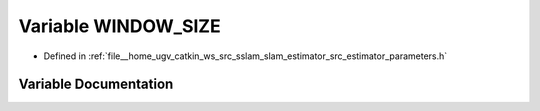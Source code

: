 .. _exhale_variable_slam__estimator_2src_2estimator_2parameters_8h_1a938a229bf4c9c73db2c0bec60872a421:

Variable WINDOW_SIZE
====================

- Defined in :ref:`file__home_ugv_catkin_ws_src_sslam_slam_estimator_src_estimator_parameters.h`


Variable Documentation
----------------------


.. doxygenvariable:: WINDOW_SIZE
